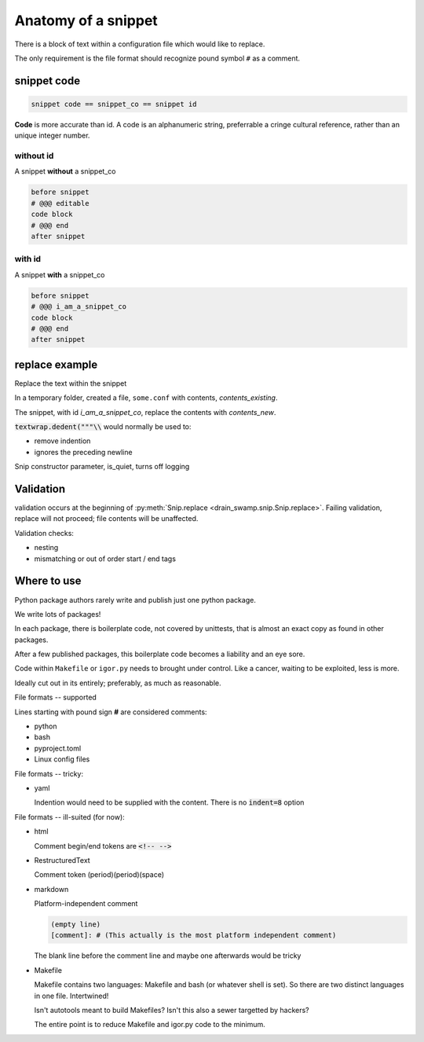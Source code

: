 Anatomy of a snippet
====================

There is a block of text within a configuration file which would like to replace.

The only requirement is the file format should recognize pound symbol ``#`` as a comment.

snippet code
-------------

.. code-block:: text

   snippet code == snippet_co == snippet id

**Code** is more accurate than id. A code is an alphanumeric string, preferrable a cringe
cultural reference, rather than an unique integer number.

without id
"""""""""""

A snippet **without** a snippet_co

.. code:: text

   before snippet
   # @@@ editable
   code block
   # @@@ end
   after snippet

with id
""""""""

A snippet **with** a snippet_co

.. code:: text

   before snippet
   # @@@ i_am_a_snippet_co
   code block
   # @@@ end
   after snippet

replace example
----------------

Replace the text within the snippet

.. doctest:: replace_with_id

   >>> import tempfile
   >>> import textwrap
   >>> from pathlib import Path
   >>>
   >>> from pipenv_unlock import Snip
   >>>
   >>> # prepare
   >>> text = (
   ...     "before snippet\n"
   ...     "# @@@ editable i_am_a_snippet_co\n"
   ...     "code block\n"
   ...     "# @@@ end\n"
   ...     "after snippet\n"
   ... )
   >>> contents_existing = textwrap.dedent(text)
   >>>
   >>> contents_new = """new\ncontents\nhere"""
   >>>
   >>> text_expected = (
   ...     "before snippet\n"
   ...     "# @@@ editable i_am_a_snippet_co\n"
   ...     "new\n"
   ...     "contents\n"
   ...     "here\n"
   ...     "# @@@ end\n"
   ...     "after snippet\n"
   ... )
   >>> expected = textwrap.dedent(text_expected)
   >>>
   >>> with tempfile.TemporaryDirectory() as f_path:
   ...     path_f = Path(f_path)
   ...
   ...     # prepare
   ...     path_some_conf = path_f / "some.conf"
   ...     chars_written = path_some_conf.write_text(contents_existing)
   ...
   ...     # act
   ...     snip = Snip(path_some_conf, is_quiet=True)
   ...     is_success = snip.replace(contents_new, id_="i_am_a_snippet_co")
   ...
   ...     actual = path_some_conf.read_text()
   ...
   >>> assert is_success is True
   >>> assert actual == expected


In a temporary folder, created a file, ``some.conf`` with contents,
*contents_existing*.

The snippet, with id *i_am_a_snippet_co*, replace the contents with *contents_new*.

:code:`textwrap.dedent("""\\` would normally be used to:

- remove indention
- ignores the preceding newline

Snip constructor parameter, is_quiet, turns off logging

Validation
-----------

validation occurs at the beginning of
:py:meth:`Snip.replace <drain_swamp.snip.Snip.replace>`. Failing
validation, replace will not proceed; file contents will be unaffected.

Validation checks:

- nesting

- mismatching or out of order start / end tags

Where to use
-------------

Python package authors rarely write and publish just one python package.

We write lots of packages!

In each package, there is boilerplate code, not covered by unittests,
that is almost an exact copy as found in other packages.

After a few published packages, this boilerplate code becomes a liability
and an eye sore.

Code within ``Makefile`` or ``igor.py`` needs to brought under control.
Like a cancer, waiting to be exploited, less is more.

Ideally cut out in its entirely; preferably, as much as reasonable.

File formats -- supported

Lines starting with pound sign **#** are considered comments:

- python
- bash
- pyproject.toml
- Linux config files

File formats -- tricky:

- yaml

  Indention would need to be supplied with the content. There is no
  :code:`indent=8` option

File formats -- ill-suited (for now):

- html

  Comment begin/end tokens are :code:`<!-- -->`

- RestructuredText

  Comment token (period)(period)(space)

- markdown

  Platform-independent comment

  .. code:: text

     (empty line)
     [comment]: # (This actually is the most platform independent comment)

  The blank line before the comment line and maybe one afterwards would be tricky

  .. seealso::

     `markdown comments <https://stackoverflow.com/a/32190021>`_

- Makefile

  Makefile contains two languages: Makefile and bash (or whatever shell is set).
  So there are two distinct languages in one file. Intertwined!

  Isn't autotools meant to build Makefiles? Isn't this also a sewer
  targetted by hackers?

  The entire point is to reduce Makefile and igor.py code to the minimum.
